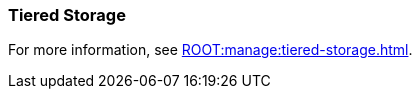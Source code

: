 === Tiered Storage
:term-name: Tiered Storage
:hover-text: Feature that lets you offload log segments to object storage in near real-time, providing long-term data retention and topic recovery.
:category: Redpanda features

For more information, see xref:ROOT:manage:tiered-storage.adoc[].